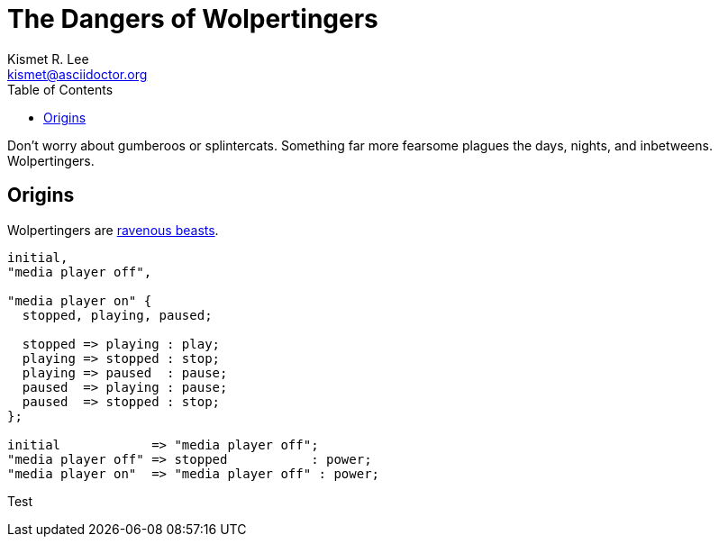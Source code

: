 = The Dangers of Wolpertingers
Kismet R. Lee <kismet@asciidoctor.org> 
:description: The document's description. 
:sectanchors: 
:doctype: book
:toc:
:url-repo: https://my-git-repo.com 
:imagesdir: images/

:url-wolpertinger: https://en.wikipedia.org/wiki/Wolpertinger

Don't worry about gumberoos or splintercats.
Something far more fearsome plagues the days, nights, and inbetweens.
Wolpertingers.

== Origins

Wolpertingers are {url-wolpertinger}[ravenous beasts].

[smcat,target="state_diagram"]
....
initial,
"media player off",

"media player on" {
  stopped, playing, paused;

  stopped => playing : play;
  playing => stopped : stop;
  playing => paused  : pause;
  paused  => playing : pause;
  paused  => stopped : stop;
};

initial            => "media player off";
"media player off" => stopped           : power;
"media player on"  => "media player off" : power;
....


Test
